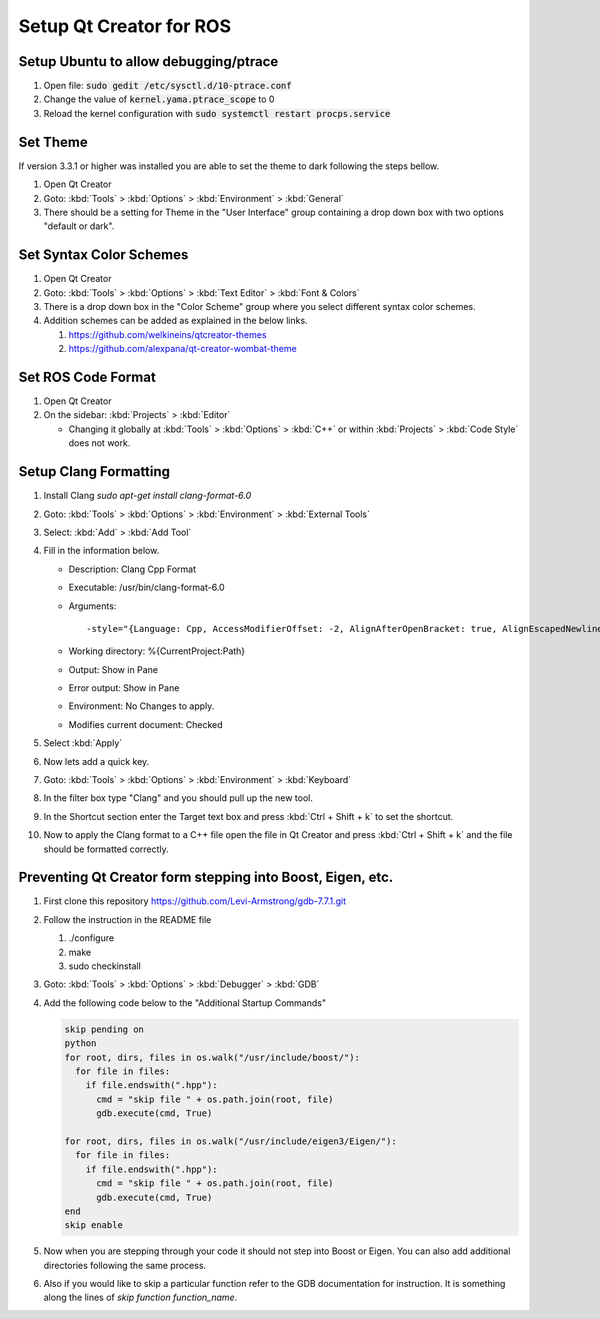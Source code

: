 Setup Qt Creator for ROS
========================

Setup Ubuntu to allow debugging/ptrace
--------------------------------------

#. Open file: :code:`sudo gedit /etc/sysctl.d/10-ptrace.conf`
#. Change the value of :code:`kernel.yama.ptrace_scope` to 0
#. Reload the kernel configuration with :code:`sudo systemctl restart procps.service`

Set Theme
---------
If version 3.3.1 or higher was installed you are able to set the theme to dark following the steps bellow.

#. Open Qt Creator
#. Goto: :kbd:`Tools` > :kbd:`Options` > :kbd:`Environment` > :kbd:`General`
#. There should be a setting for Theme in the "User Interface" group containing a drop down box with two options "default or dark".

Set Syntax Color Schemes
----------------------------

#. Open Qt Creator
#. Goto: :kbd:`Tools` > :kbd:`Options` > :kbd:`Text Editor` > :kbd:`Font & Colors`
#. There is a drop down box in the "Color Scheme" group where you select different syntax color schemes.
#. Addition schemes can be added as explained in the below links.

   #. https://github.com/welkineins/qtcreator-themes
   #. https://github.com/alexpana/qt-creator-wombat-theme

Set ROS Code Format
-------------------

#. Open Qt Creator
#. On the sidebar: :kbd:`Projects` > :kbd:`Editor`

   * Changing it globally at :kbd:`Tools` > :kbd:`Options` > :kbd:`C++` or within :kbd:`Projects` > :kbd:`Code Style` does not work.

Setup Clang Formatting
----------------------

#. Install Clang `sudo apt-get install clang-format-6.0`
#. Goto: :kbd:`Tools` > :kbd:`Options` > :kbd:`Environment` > :kbd:`External Tools`
#. Select: :kbd:`Add` > :kbd:`Add Tool`
#. Fill in the information below.

   * Description: Clang Cpp Format
   * Executable: /usr/bin/clang-format-6.0
   * Arguments::

     -style="{Language: Cpp, AccessModifierOffset: -2, AlignAfterOpenBracket: true, AlignEscapedNewlinesLeft: false, AlignOperands:   true, AlignTrailingComments: true, AllowAllParametersOfDeclarationOnNextLine: true, AllowShortBlocksOnASingleLine: false, AllowShortCaseLabelsOnASingleLine: false, AllowShortIfStatementsOnASingleLine: false, AllowShortLoopsOnASingleLine: false, AllowShortFunctionsOnASingleLine: All, AlwaysBreakAfterDefinitionReturnType: false, AlwaysBreakTemplateDeclarations: false, AlwaysBreakBeforeMultilineStrings: false, BreakBeforeBinaryOperators: None, BreakBeforeTernaryOperators: true, BreakConstructorInitializersBeforeComma: false, BinPackParameters: true, BinPackArguments: true, ColumnLimit:     80, ConstructorInitializerAllOnOneLineOrOnePerLine: false, ConstructorInitializerIndentWidth: 4, DerivePointerAlignment: false, ExperimentalAutoDetectBinPacking: false, IndentCaseLabels: false, IndentWrappedFunctionNames: false, IndentFunctionDeclarationAfterType: false, MaxEmptyLinesToKeep: 1, KeepEmptyLinesAtTheStartOfBlocks: true, NamespaceIndentation: None, ObjCBlockIndentWidth: 2, ObjCSpaceAfterProperty: false, ObjCSpaceBeforeProtocolList: true, PenaltyBreakBeforeFirstCallParameter: 19, PenaltyBreakComment: 300, PenaltyBreakString: 1000, PenaltyBreakFirstLessLess: 120, PenaltyExcessCharacter: 1000000, PenaltyReturnTypeOnItsOwnLine: 60, PointerAlignment: Left , SpacesBeforeTrailingComments: 1, Cpp11BracedListStyle: true, Standard: Cpp11, IndentWidth: 2, TabWidth: 8, UseTab: Never, BreakBeforeBraces: Allman, SpacesInParentheses: false, SpacesInSquareBrackets: false, SpacesInAngles:  false, SpaceInEmptyParentheses: false, SpacesInCStyleCastParentheses: false, SpaceAfterCStyleCast: false, SpacesInContainerLiterals: true, SpaceBeforeAssignmentOperators: true, ContinuationIndentWidth: 4, CommentPragmas:  '^ IWYU pragma:', ForEachMacros:   [ foreach, Q_FOREACH, BOOST_FOREACH ], SpaceBeforeParens: ControlStatements, DisableFormat:   false}" -i %{CurrentDocument:FilePath}
   * Working directory: %{CurrentProject:Path}
   * Output: Show in Pane
   * Error output: Show in Pane
   * Environment: No Changes to apply.
   * Modifies current document: Checked

#. Select :kbd:`Apply`
#. Now lets add a quick key.
#. Goto: :kbd:`Tools` > :kbd:`Options` > :kbd:`Environment` > :kbd:`Keyboard`
#. In the filter box type "Clang" and you should pull up the new tool.
#. In the Shortcut section enter the Target text box and press :kbd:`Ctrl + Shift + k` to set the shortcut.
#. Now to apply the Clang format to a C++ file open the file in Qt Creator and press :kbd:`Ctrl + Shift + k` and the file should be formatted correctly.

Preventing Qt Creator form stepping into Boost, Eigen, etc.
-----------------------------------------------------------

#. First clone this repository https://github.com/Levi-Armstrong/gdb-7.7.1.git
#. Follow the instruction in the README file

   #. ./configure
   #. make
   #. sudo checkinstall

#. Goto: :kbd:`Tools` > :kbd:`Options` > :kbd:`Debugger` > :kbd:`GDB`
#. Add the following code below to the "Additional Startup Commands"

   .. code-block:: python

      skip pending on
      python
      for root, dirs, files in os.walk("/usr/include/boost/"):
        for file in files:
          if file.endswith(".hpp"):
            cmd = "skip file " + os.path.join(root, file)
            gdb.execute(cmd, True)

      for root, dirs, files in os.walk("/usr/include/eigen3/Eigen/"):
        for file in files:
          if file.endswith(".hpp"):
            cmd = "skip file " + os.path.join(root, file)
            gdb.execute(cmd, True)
      end
      skip enable

#. Now when you are stepping through your code it should not step into Boost or Eigen. You can also add additional directories following the same process.
#. Also if you would like to skip a particular function refer to the GDB documentation for instruction. It is something along the lines of `skip function function_name`.
